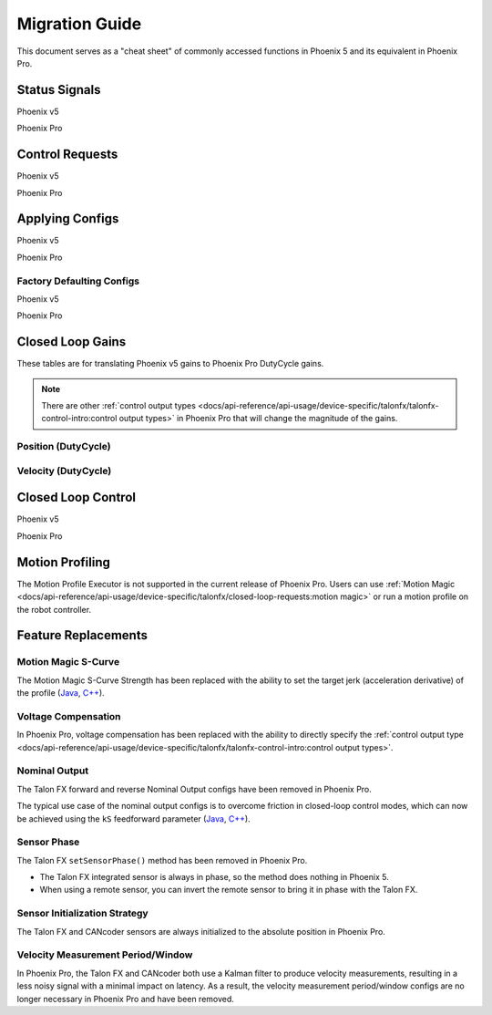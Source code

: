 Migration Guide
===============

This document serves as a "cheat sheet" of commonly accessed functions in Phoenix 5 and its equivalent in Phoenix Pro.

Status Signals
--------------

Phoenix v5

.. tab-set::

   .. tab-item:: Java
      :sync: Java

      .. code-block:: java

         // get latest TalonFX selected sensor position
         // units are encoder ticks
         int sensorPos = m_talonFX.getSelectedSensorPosition();

         // latency is unknown
         // cannot synchronously wait for new data

   .. tab-item:: C++
      :sync: C++

      .. code-block:: cpp

         // get latest TalonFX selected sensor position
         // units are encoder ticks
         int sensorPos = m_talonFX.GetSelectedSensorPosition();

         // latency is unknown
         // cannot synchronously wait for new data

Phoenix Pro

.. tab-set::

   .. tab-item:: Java
      :sync: Java

      .. code-block:: java

         // acquire a refreshed TalonFX rotor position signal
         var rotorPosSignal = m_talonFX.getRotorPosition();

         // because we are calling getRotorPosition() every loop,
         // we do not need to call refresh()
         //rotorPosSignal.refresh();

         // retrieve position value that we just refreshed
         // units are rotations
         var rotorPos = rotorPosSignal.getValue();

         // get latency of the signal
         var rotorPosLatency = rotorPosSignal.getTimestamp().getLatency();

         // synchronously wait 20 ms for new data
         rotorPosSignal.waitForUpdate(0.020);

   .. tab-item:: C++
      :sync: C++

      .. code-block:: cpp

         // acquire a refreshed TalonFX rotor position signal
         auto& rotorPosSignal = m_talonFX.GetRotorPosition();

         // because we are calling GetRotorPosition() every loop,
         // we do not need to call Refresh()
         //rotorPosSignal.Refresh();

         // retrieve position value that we just refreshed
         // units are rotations, uses the units library
         auto rotorPos = rotorPosSignal.GetValue();

         // get latency of the signal
         auto rotorPosLatency = rotorPosSignal.GetTimestamp().GetLatency();

         // synchronously wait 20 ms for new data
         rotorPosSignal.WaitForUpdate(20_ms);

Control Requests
----------------

Phoenix v5

.. tab-set::

   .. tab-item:: Java
      :sync: Java

      .. code-block:: java

         // robot init, set voltage compensation to 12 V
         m_motor.configVoltageComSaturation(12);
         m_motor.enableVoltageCompensation(true);

         // main robot code, command 12 V output
         m_motor.set(ControlMode.PercentOutput, 1.0);

   .. tab-item:: C++
      :sync: C++

      .. code-block:: cpp

         // robot init, set voltage compensation to 12 V
         m_motor.ConfigVoltageComSaturation(12);
         m_motor.EnableVoltageCompensation(true);

         // main robot code, command 12 V output
         m_motor.Set(ControlMode::PercentOutput, 1.0);

Phoenix Pro

.. tab-set::

   .. tab-item:: Java
      :sync: Java

      .. code-block:: java

         // class member variable
         VoltageOut m_request = new VoltageOut(0);

         // main robot code, command 12 V output
         m_motor.setControl(m_request.withOutput(12.0));

   .. tab-item:: C++
      :sync: C++

      .. code-block:: cpp

         // class member variable
         controls::VoltageOut m_request{0_V};

         // main robot code, command 12 V output
         m_motor.SetControl(m_request.WithOutput(12_V));

Applying Configs
----------------

Phoenix v5

.. tab-set::

   .. tab-item:: Java
      :sync: Java

      .. code-block:: Java

         // set slot 0 gains
         // 50 ms timeout on each config call
         m_motor.config_kF(0, 0.05, 50);
         m_motor.config_kP(0, 0.046, 50);
         m_motor.config_kI(0, 0.0002, 50);
         m_motor.config_kD(0, 0.42, 50);

   .. tab-item:: C++
      :sync: C++

      .. code-block:: cpp

         // set slot 0 gains
         // 50 ms timeout on each config call
         m_motor.Config_kF(0, 0.05, 50);
         m_motor.Config_kP(0, 0.046, 50);
         m_motor.Config_kI(0, 0.0002, 50);
         m_motor.Config_kD(0, 0.42, 50);

Phoenix Pro

.. tab-set::

   .. tab-item:: Java
      :sync: Java

      .. code-block:: java

         // set slot 0 gains
         var slot0Configs = new Slot0Configs();
         slot0Configs.kV = 0.12;
         slot0Configs.kP = 0.11;
         slot0Configs.kI = 0.5;
         slot0Configs.kD = 0.001;

         // apply gains, 50 ms total timeout
         m_talonFX.getConfigurator().apply(slot0Configs, 0.050);

   .. tab-item:: C++
      :sync: C++

      .. code-block:: cpp

         // set slot 0 gains
         configs::Slot0Configs slot0Configs{};
         slot0Configs.kV = 0.12;
         slot0Configs.kP = 0.11;
         slot0Configs.kI = 0.5;
         slot0Configs.kD = 0.001;

         // apply gains, 50 ms total timeout
         m_talonFX.GetConfigurator().Apply(slot0Configs, 50_ms);

Factory Defaulting Configs
^^^^^^^^^^^^^^^^^^^^^^^^^^

Phoenix v5

.. tab-set::

   .. tab-item:: Java
      :sync: Java

      .. code-block:: Java

         // user must remember to factory default if they configure devices in code
         m_motor.configFactoryDefault();

   .. tab-item:: C++
      :sync: C++

      .. code-block:: cpp

         // user must remember to factory default if they configure devices in code
         m_motor.ConfigFactoryDefault();

Phoenix Pro

.. tab-set::

   .. tab-item:: Java
      :sync: Java

      .. code-block:: Java

         // any unmodified configs in a configuration object are *automatically* factory-defaulted;
         // user can perform a full factory default by passing a new configuration object
         m_motor.getConfigurator().apply(new TalonFXConfiguration());

   .. tab-item:: C++
      :sync: C++

      .. code-block:: cpp

         // any unmodified configs in a configuration object are *automatically* factory-defaulted;
         // user can perform a full factory default by passing a new configuration object
         m_motor.GetConfigurator().Apply(TalonFXConfiguration{});

Closed Loop Gains
-----------------

These tables are for translating Phoenix v5 gains to Phoenix Pro DutyCycle gains.

.. note:: There are other :ref:`control output types <docs/api-reference/api-usage/device-specific/talonfx/talonfx-control-intro:control output types>` in Phoenix Pro that will change the magnitude of the gains.

Position (DutyCycle)
^^^^^^^^^^^^^^^^^^^^

.. image:: images/position-gains-conversion.png
   :alt: Position gain conversion table from Phoenix 5 to Phoenix Pro

Velocity (DutyCycle)
^^^^^^^^^^^^^^^^^^^^

.. image:: images/velocity-gains-conversion.png
   :alt: Velocity gain conversion table from Phoenix 5 to Phoenix Pro

Closed Loop Control
-------------------

Phoenix v5

.. tab-set::

   .. tab-item:: Java
      :sync: Java

      .. code-block:: Java

         // robotInit, set slot 0 gains
         m_motor.config_kF(0, 0.05, 50);
         m_motor.config_kP(0, 0.046, 50);
         m_motor.config_kI(0, 0.0002, 50);
         m_motor.config_kD(0, 0.42, 50);

         // enable voltage compensation
         m_motor.configVoltageComSaturation(12);
         m_motor.enableVoltageCompensation(true);

         // periodic, run velocity control with slot 0 configs,
         // target velocity of 50 rps (10240 ticks/100ms)
         m_motor.selectProfileSlot(0, 0);
         m_motor.set(ControlMode.Velocity, 10240);

   .. tab-item:: C++
      :sync: C++

      .. code-block:: cpp

         // RobotInit, set slot 0 gains
         m_motor.Config_kF(0, 0.05, 50);
         m_motor.Config_kP(0, 0.046, 50);
         m_motor.Config_kI(0, 0.0002, 50);
         m_motor.Config_kD(0, 0.42, 50);

         // enable voltage compensation
         m_motor.ConfigVoltageComSaturation(12);
         m_motor.EnableVoltageCompensation(true);

         // periodic, run velocity control with slot 0 configs,
         // target velocity of 50 rps (10240 ticks/100ms)
         m_motor.SelectProfileSlot(0, 0);
         m_motor.Set(ControlMode::Velocity, 10240);

Phoenix Pro

.. tab-set::

   .. tab-item:: Java
      :sync: Java

      .. code-block:: java

         // class member variable
         VelocityVoltage m_velocity = new VelocityVoltage(0);

         // robotInit, set slot 0 gains
         var slot0Configs = new Slot0Configs();
         slot0Configs.kV = 0.12;
         slot0Configs.kP = 0.11;
         slot0Configs.kI = 0.5;
         slot0Configs.kD = 0.001;
         m_talonFX.getConfigurator().apply(slot0Configs, 0.050);

         // periodic, run velocity control with slot 0 configs,
         // target velocity of 50 rps
         m_velocity.Slot = 0;
         m_motor.setControl(m_velocity.withVelocity(50));

   .. tab-item:: C++
      :sync: C++

      .. code-block:: cpp

         // class member variable
         controls::VelocityVoltage m_velocity{0};

         // RobotInit, set slot 0 gains
         configs::Slot0Configs slot0Configs{};
         slot0Configs.kV = 0.12;
         slot0Configs.kP = 0.11;
         slot0Configs.kI = 0.5;
         slot0Configs.kD = 0.001;
         m_talonFX.GetConfigurator().Apply(slot0Configs, 50_ms);

         // periodic, run velocity control with slot 0 configs,
         // target velocity of 50 rps
         m_velocity.Slot = 0;
         m_motor.SetControl(m_velocity.WithVelocity(50_tps));

Motion Profiling
----------------

The Motion Profile Executor is not supported in the current release of Phoenix Pro. Users can use :ref:`Motion Magic <docs/api-reference/api-usage/device-specific/talonfx/closed-loop-requests:motion magic>` or run a motion profile on the robot controller.

Feature Replacements
--------------------

Motion Magic S-Curve
^^^^^^^^^^^^^^^^^^^^

The Motion Magic S-Curve Strength has been replaced with the ability to set the target jerk (acceleration derivative) of the profile (`Java <https://api.ctr-electronics.com/phoenixpro/release/java/com/ctre/phoenixpro/configs/MotionMagicConfigs.html#MotionMagicJerk>`_, `C++ <https://api.ctr-electronics.com/phoenixpro/release/cpp/classctre_1_1phoenixpro_1_1configs_1_1_motion_magic_configs.html#a5b7a8aa5146588639168506802abd61a>`_).

Voltage Compensation
^^^^^^^^^^^^^^^^^^^^

In Phoenix Pro, voltage compensation has been replaced with the ability to directly specify the :ref:`control output type <docs/api-reference/api-usage/device-specific/talonfx/talonfx-control-intro:control output types>`.

Nominal Output
^^^^^^^^^^^^^^

The Talon FX forward and reverse Nominal Output configs have been removed in Phoenix Pro.

The typical use case of the nominal output configs is to overcome friction in closed-loop control modes, which can now be achieved using the ``kS`` feedforward parameter (`Java <https://api.ctr-electronics.com/phoenixpro/release/java/com/ctre/phoenixpro/configs/Slot0Configs.html#kS>`_, `C++ <https://api.ctr-electronics.com/phoenixpro/release/cpp/classctre_1_1phoenixpro_1_1configs_1_1_slot0_configs.html#adfb56621e174939d621c93de80d433b7>`_).

Sensor Phase
^^^^^^^^^^^^

The Talon FX ``setSensorPhase()`` method has been removed in Phoenix Pro.

- The Talon FX integrated sensor is always in phase, so the method does nothing in Phoenix 5.

- When using a remote sensor, you can invert the remote sensor to bring it in phase with the Talon FX.

Sensor Initialization Strategy
^^^^^^^^^^^^^^^^^^^^^^^^^^^^^^

The Talon FX and CANcoder sensors are always initialized to the absolute position in Phoenix Pro.

Velocity Measurement Period/Window
^^^^^^^^^^^^^^^^^^^^^^^^^^^^^^^^^^

In Phoenix Pro, the Talon FX and CANcoder both use a Kalman filter to produce velocity measurements, resulting in a less noisy signal with a minimal impact on latency. As a result, the velocity measurement period/window configs are no longer necessary in Phoenix Pro and have been removed.
